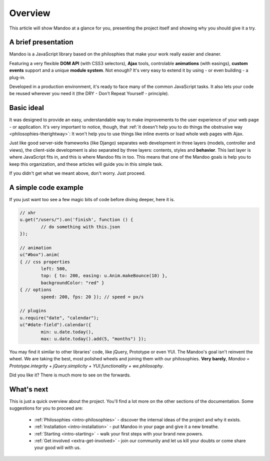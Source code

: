 .. _intro-overview:

========
Overview
========

This article will show Mandoo at a glance for you, presenting the project itself and showing why you should give it a try.

A brief presentation
====================

Mandoo is a JavaScript library based on the philosphies that make your work really easier and cleaner.

Featuring a very flexible **DOM API** (with CSS3 selectors), **Ajax** tools, controlable **animations** (with easings), **custom events** support and a unique **module system**. Not enough? It's very easy to extend it by using - or even building - a plug-in.

Developed in a production environment, it's ready to face many of the common JavaScript tasks. It also lets your code be reused wherever you need it (the DRY - Don't Repeat Yourself - principle).

Basic ideal
===========

It was designed to provide an easy, understandable way to make improvements to the user experience of your web page - or application. It's very important to notice, though, that :ref:`it doesn't help you to do things the obstrusive way <philosophies-therightway>`: It won't help you to use things like inline events or load whole web pages with Ajax.

Just like good server-side frameworks (like Django) separates web development in three layers (models, controller and views), the client-side development is also separated by three layers: contents, styles and **behavior**. This last layer is where JavaScript fits in, and this is where Mandoo fits in too. This means that one of the Mandoo goals is help you to keep this organization, and these articles will guide you in this simple task.

If you didn't get what we meant above, don't worry. Just proceed.

A simple code example
=====================

If you just want too see a few magic bits of code before diving deeper, here it is.

.. code-block:: javascript

	// xhr
	u.get("/users/").on('finish', function () {
		// do something with this.json
	});

	// animation
	u("#box").anim(
	{ // css properties
		left: 500,
		top: { to: 200, easing: u.Anim.makeBounce(10) },
		backgroundColor: "red" }
	{ // options
		speed: 200, fps: 20 }); // speed = px/s

	// plugins
	u.require("date", "calendar");
	u("#date-field").calendar({
		min: u.date.today(),
		max: u.date.today().add(5, "months") });

You may find it similar to other libraries' code, like jQuery, Prototype or even YUI. The Mandoo's goal isn't reinvent the wheel. We are taking the best, most polished wheels and joining them with our philosophies. **Very barely**, `Mandoo = Prototype.integrity + jQuery.simplicity + YUI.functionality + we.philosophy`.

Did you like it? There is much more to see on the forwards.

What's next
===========

This is just a quick overview about the project. You'll find a lot more on the other sections of the documentation. Some suggestions for you to proceed are:

    * :ref:`Philosophies <intro-philosophies>` - discover the internal ideas of the project and why it exists.
    * :ref:`Installation <intro-installation>` - put Mandoo in your page and give it a new breathe.
    * :ref:`Starting <intro-starting>` - walk your first steps with your brand new powers.
    * :ref:`Get involved <extra-get-involved>` - join our community and let us kill your doubts or come share your good will with us.
